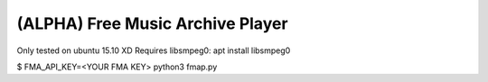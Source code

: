 ===================================
 (ALPHA) Free Music Archive Player
===================================

Only tested on ubuntu 15.10 XD
Requires libsmpeg0: apt install libsmpeg0

$ FMA_API_KEY=<YOUR FMA KEY> python3 fmap.py
